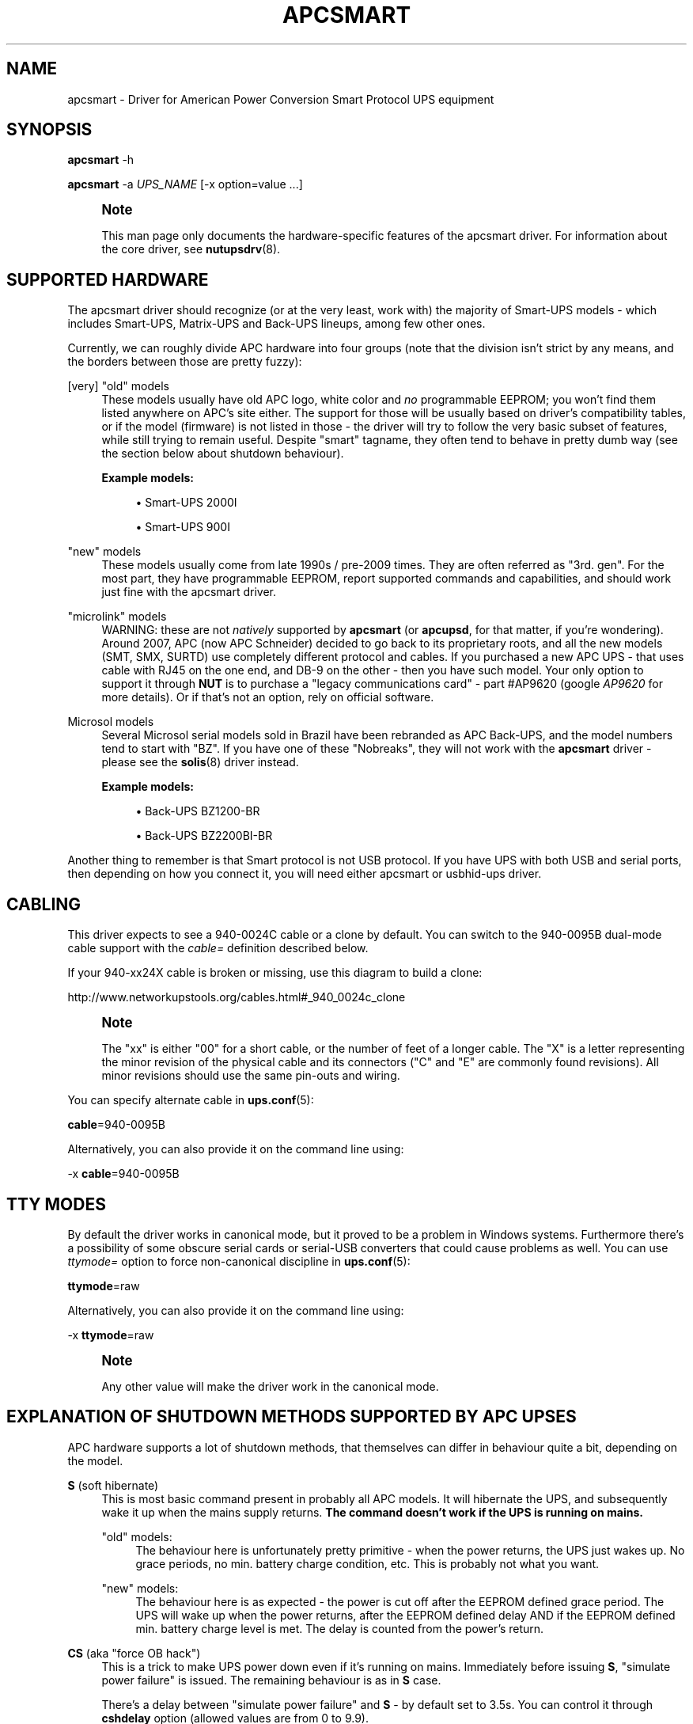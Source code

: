 '\" t
.\"     Title: apcsmart
.\"    Author: [FIXME: author] [see http://www.docbook.org/tdg5/en/html/author]
.\" Generator: DocBook XSL Stylesheets vsnapshot <http://docbook.sf.net/>
.\"      Date: 04/26/2022
.\"    Manual: NUT Manual
.\"    Source: Network UPS Tools 2.8.0
.\"  Language: English
.\"
.TH "APCSMART" "8" "04/26/2022" "Network UPS Tools 2\&.8\&.0" "NUT Manual"
.\" -----------------------------------------------------------------
.\" * Define some portability stuff
.\" -----------------------------------------------------------------
.\" ~~~~~~~~~~~~~~~~~~~~~~~~~~~~~~~~~~~~~~~~~~~~~~~~~~~~~~~~~~~~~~~~~
.\" http://bugs.debian.org/507673
.\" http://lists.gnu.org/archive/html/groff/2009-02/msg00013.html
.\" ~~~~~~~~~~~~~~~~~~~~~~~~~~~~~~~~~~~~~~~~~~~~~~~~~~~~~~~~~~~~~~~~~
.ie \n(.g .ds Aq \(aq
.el       .ds Aq '
.\" -----------------------------------------------------------------
.\" * set default formatting
.\" -----------------------------------------------------------------
.\" disable hyphenation
.nh
.\" disable justification (adjust text to left margin only)
.ad l
.\" -----------------------------------------------------------------
.\" * MAIN CONTENT STARTS HERE *
.\" -----------------------------------------------------------------
.SH "NAME"
apcsmart \- Driver for American Power Conversion Smart Protocol UPS equipment
.SH "SYNOPSIS"
.sp
\fBapcsmart\fR \-h
.sp
\fBapcsmart\fR \-a \fIUPS_NAME\fR [\-x option=value \&...]
.if n \{\
.sp
.\}
.RS 4
.it 1 an-trap
.nr an-no-space-flag 1
.nr an-break-flag 1
.br
.ps +1
\fBNote\fR
.ps -1
.br
.sp
This man page only documents the hardware\-specific features of the apcsmart driver\&. For information about the core driver, see \fBnutupsdrv\fR(8)\&.
.sp .5v
.RE
.SH "SUPPORTED HARDWARE"
.sp
The apcsmart driver should recognize (or at the very least, work with) the majority of Smart\-UPS models \- which includes Smart\-UPS, Matrix\-UPS and Back\-UPS lineups, among few other ones\&.
.sp
Currently, we can roughly divide APC hardware into four groups (note that the division isn\(cqt strict by any means, and the borders between those are pretty fuzzy):
.PP
[very] "old" models
.RS 4
These models usually have old APC logo, white color and
\fIno\fR
programmable EEPROM; you won\(cqt find them listed anywhere on APC\(cqs site either\&. The support for those will be usually based on driver\(cqs compatibility tables, or if the model (firmware) is not listed in those \- the driver will try to follow the very basic subset of features, while still trying to remain useful\&. Despite "smart" tagname, they often tend to behave in pretty dumb way (see the section below about shutdown behaviour)\&.
.PP
\fBExample models:\fR
.sp
.RS 4
.ie n \{\
\h'-04'\(bu\h'+03'\c
.\}
.el \{\
.sp -1
.IP \(bu 2.3
.\}
Smart\-UPS 2000I
.RE
.sp
.RS 4
.ie n \{\
\h'-04'\(bu\h'+03'\c
.\}
.el \{\
.sp -1
.IP \(bu 2.3
.\}
Smart\-UPS 900I
.RE
.RE
.PP
"new" models
.RS 4
These models usually come from late 1990s / pre\-2009 times\&. They are often referred as "3rd\&. gen"\&. For the most part, they have programmable EEPROM, report supported commands and capabilities, and should work just fine with the apcsmart driver\&.
.RE
.PP
"microlink" models
.RS 4
WARNING: these are not
\fInatively\fR
supported by
\fBapcsmart\fR
(or
\fBapcupsd\fR, for that matter, if you\(cqre wondering)\&. Around 2007, APC (now APC Schneider) decided to go back to its proprietary roots, and all the new models (SMT, SMX, SURTD) use completely different protocol and cables\&. If you purchased a new APC UPS \- that uses cable with RJ45 on the one end, and DB\-9 on the other \- then you have such model\&. Your only option to support it through
\fBNUT\fR
is to purchase a "legacy communications card" \- part #AP9620 (google
\fIAP9620\fR
for more details)\&. Or if that\(cqs not an option, rely on official software\&.
.RE
.PP
Microsol models
.RS 4
Several Microsol serial models sold in Brazil have been rebranded as APC Back\-UPS, and the model numbers tend to start with "BZ"\&. If you have one of these "Nobreaks", they will not work with the
\fBapcsmart\fR
driver \- please see the
\fBsolis\fR(8)
driver instead\&.
.PP
\fBExample models:\fR
.sp
.RS 4
.ie n \{\
\h'-04'\(bu\h'+03'\c
.\}
.el \{\
.sp -1
.IP \(bu 2.3
.\}
Back\-UPS BZ1200\-BR
.RE
.sp
.RS 4
.ie n \{\
\h'-04'\(bu\h'+03'\c
.\}
.el \{\
.sp -1
.IP \(bu 2.3
.\}
Back\-UPS BZ2200BI\-BR
.RE
.RE
.sp
Another thing to remember is that Smart protocol is not USB protocol\&. If you have UPS with both USB and serial ports, then depending on how you connect it, you will need either apcsmart or usbhid\-ups driver\&.
.SH "CABLING"
.sp
This driver expects to see a 940\-0024C cable or a clone by default\&. You can switch to the 940\-0095B dual\-mode cable support with the \fIcable=\fR definition described below\&.
.sp
If your 940\-xx24X cable is broken or missing, use this diagram to build a clone:
.sp
http://www\&.networkupstools\&.org/cables\&.html#_940_0024c_clone
.if n \{\
.sp
.\}
.RS 4
.it 1 an-trap
.nr an-no-space-flag 1
.nr an-break-flag 1
.br
.ps +1
\fBNote\fR
.ps -1
.br
.sp
The "xx" is either "00" for a short cable, or the number of feet of a longer cable\&. The "X" is a letter representing the minor revision of the physical cable and its connectors ("C" and "E" are commonly found revisions)\&. All minor revisions should use the same pin\-outs and wiring\&.
.sp .5v
.RE
.sp
You can specify alternate cable in \fBups.conf\fR(5):
.sp
\fBcable\fR=940\-0095B
.sp
Alternatively, you can also provide it on the command line using:
.sp
\-x \fBcable\fR=940\-0095B
.SH "TTY MODES"
.sp
By default the driver works in canonical mode, but it proved to be a problem in Windows systems\&. Furthermore there\(cqs a possibility of some obscure serial cards or serial\-USB converters that could cause problems as well\&. You can use \fIttymode=\fR option to force non\-canonical discipline in \fBups.conf\fR(5):
.sp
\fBttymode\fR=raw
.sp
Alternatively, you can also provide it on the command line using:
.sp
\-x \fBttymode\fR=raw
.if n \{\
.sp
.\}
.RS 4
.it 1 an-trap
.nr an-no-space-flag 1
.nr an-break-flag 1
.br
.ps +1
\fBNote\fR
.ps -1
.br
.sp
Any other value will make the driver work in the canonical mode\&.
.sp .5v
.RE
.SH "EXPLANATION OF SHUTDOWN METHODS SUPPORTED BY APC UPSES"
.sp
APC hardware supports a lot of shutdown methods, that themselves can differ in behaviour quite a bit, depending on the model\&.
.PP
\fBS\fR (soft hibernate)
.RS 4
This is most basic command present in probably all APC models\&. It will hibernate the UPS, and subsequently wake it up when the mains supply returns\&.
\fBThe command doesn\(cqt work if the UPS is running on mains\&.\fR
.PP
"old" models:
.RS 4
The behaviour here is unfortunately pretty primitive \- when the power returns, the UPS just wakes up\&. No grace periods, no min\&. battery charge condition, etc\&. This is probably not what you want\&.
.RE
.PP
"new" models:
.RS 4
The behaviour here is as expected \- the power is cut off after the EEPROM defined grace period\&. The UPS will wake up when the power returns, after the EEPROM defined delay AND if the EEPROM defined min\&. battery charge level is met\&. The delay is counted from the power\(cqs return\&.
.RE
.RE
.PP
\fBCS\fR (aka "force OB hack")
.RS 4
This is a trick to make UPS power down even if it\(cqs running on mains\&. Immediately before issuing
\fBS\fR, "simulate power failure" is issued\&. The remaining behaviour is as in
\fBS\fR
case\&.
.sp
There\(cqs a delay between "simulate power failure" and
\fBS\fR
\- by default set to 3\&.5s\&. You can control it through
\fBcshdelay\fR
option (allowed values are from 0 to 9\&.9)\&.
.sp
The name came from APC CS models, where such trick was used to power down UPSes in consistent fashion using only
\fBS\fR\&. It\(cqs better to use
\fB@nnn\fR
command if your UPS supports it (and is not too old, see below)\&.
.RE
.PP
\fB@nnn\fR (hard hibernate)
.RS 4
This is basic command used to hibernate UPS regardless if it\(cqs running on batteries or on mains\&. The option takes 3 digits argument which can be used to specify additional wake\-up delay (in 6 minute units)\&.
.PP
"old" models:
.RS 4
The behaviour is \- unfortunately \- similarly primitive to
\fBS\fR\&. The UPS unconditionally wakes up after nnn*6 minutes \-
\fBit doesn\(cqt care if the power returned !\fR
If nnn = 000, then UPS will do precisely nothing\&. On those models you\(cqre better specifying nnn > 0, if you can estimate the kind of power problems that might be happening in your environment\&. Another thing to consider with "old" models \- you might lose the connection with the UPS, until it wakes up (with
\fBS\fR, the serial connection is kept alive)\&.
.RE
.PP
"new" models:
.RS 4
All the usual variables defined in EEPROM are respected (see
\fBS\fR)\&. Additionally, if nnn > 0, the nnn*6 minutes are added to EEPROM defined delay\&. UPS will not power up if it\(cqs running on batteries, contrary to what "old" models used to do \- the combined delay is counted from the moment of power return\&.
.RE
.sp
Supposedly there exist models that take 2 digits instead of 3\&. Just in case, NUT also supports such variation\&. You have to provide exactly 2 digits to trigger it (\fBawd\fR
option, or argument to one of the supported instant commands)\&.
.RE
.PP
\fBK\fR (delayed poweroff)
.RS 4
This is permanent poweroff \- the UPS will not wake up automatically\&. On newer units, it will respect applicable EEPROM variables\&.
.RE
.PP
\fBZ\fR (instant poweroff)
.RS 4
This is also permanent poweroff \- the UPS will not wake up automatically\&. The poweroff is executed immediately\&.
.RE
.SH "SHUTDOWN CONTROL BY NUT"
.sp
There are three options used to control the shutdown behaviour\&.
.PP
\fBsdtype\fR=[0\-5]
.RS 4
This option takes a single digit (0\-5) as an argument\&. See below for details\&.
.RE
.PP
\fBadvorder\fR=no|[0\-4]+
.RS 4
This option takes string of digits as an argument\&. Methods listed are tried in turn until one of them succeeds\&. Note that the meaning of digits is different from
\fBsdtype\fR\&. See below for details\&.
.RE
.PP
\fBawd\fR=[0\-9]{1,3}
.RS 4
This option lets you specify additional wake\-up delay used by
\fB@\fR\&. If you provide exactly 2 digits, the driver will try 2 digits variation (see previous section for more info)\&. Otherwise standard 3 digits variation is used\&.
\fBNote: the time unit is 6 minutes !\fR
.RE
.sp
Keep in mind that \fBsdtype\fR and \fBadvorder\fR are mutually exclusive\&. If \fBadvorder\fR is provided, \fBsdtype\fR is ignored\&. If \fBadvorder\fR is set to \fIno\fR, \fBsdtype\fR is used instead\&.
.sp
If nothing is provided, \fBNUT\fR will assume \fBsdtype\fR=0 \- which is generally fine for anything not too ancient or not too quirky\&.
.SS "SDTYPE"
.sp
The values permitted are from 0 to 5\&. Only one can be specified\&. Anything else will cause apcsmart to exit\&.
.PP
0
.RS 4
issue soft hibernate (\fBS\fR) if the UPS is running on batteries, otherwise issue hard hibernate (\fB@\fR)
.RE
.PP
1
.RS 4
issue soft hibernate (\fBS\fR) (if on batteries), and if it fails (or on mains) \- try hard hibernate (\fB@\fR)
.RE
.PP
2
.RS 4
issue instant poweroff (\fBZ\fR)
.RE
.PP
3
.RS 4
issue delayed poweroff (\fBK\fR)
.RE
.PP
4
.RS 4
issue "force OB hack" (\fBCS\fR)
.RE
.PP
5
.RS 4
issue hard hibernate (\fB@\fR)
.RE
.if n \{\
.sp
.\}
.RS 4
.it 1 an-trap
.nr an-no-space-flag 1
.nr an-break-flag 1
.br
.ps +1
\fBNote\fR
.ps -1
.br
.sp
Hard hibernate\(cqs additional wake\-up delay can be provided by \fBawd\fR\&.
.sp .5v
.RE
.SS "ADVORDER"
.sp
The argument is either a word \fIno\fR, or a string of 1 \- 5 digits in [0 \- 4] range\&. Each digit maps to the one of shutdown methods supported by APC UPSes\&. Methods listed in this way are tried in order, until one of them succeeds\&.
.sp
If \fBadvorder\fR is undefined or set to \fIno\fR, \fBsdtype\fR is used instead\&.
.sp
The mapping is as follows:
.TS
tab(:);
lt lt
lt lt
lt lt
lt lt
lt lt.
T{
.sp
0
T}:T{
.sp
soft hibernate (\fBS\fR)
T}
T{
.sp
1
T}:T{
.sp
hard hibernate (\fB@\fR)
T}
T{
.sp
2
T}:T{
.sp
delayed poweroff (\fBK\fR)
T}
T{
.sp
3
T}:T{
.sp
instant poweroff (\fBZ\fR)
T}
T{
.sp
4
T}:T{
.sp
"force OB hack" (\fBCS\fR)
T}
.TE
.sp 1
.if n \{\
.sp
.\}
.RS 4
.it 1 an-trap
.nr an-no-space-flag 1
.nr an-break-flag 1
.br
.ps +1
\fBNote\fR
.ps -1
.br
.sp
Hard hibernate\(cqs additional wake\-up delay can be provided by \fBawd\fR\&.
.sp .5v
.RE
.SH "IGNORING LB STATE"
.sp
APC units \- even if they report LB mode \- will not go into shutdown automatically\&. This gives us even more control with reference to "when to actually shutdown PSU"\&. Since version 2\&.6\&.2, NUT supports \fBignorelb\fR option in driver\(cqs section of \fBups.conf\fR(5)\&. When such option is in effect, the core driver will ignore LB state as reported by specific driver and start shutdown basing the decision \fIonly\fR on two conditions:
.sp
battery\&.charge < battery\&.charge\&.low
.sp
\fBOR\fR
.sp
battery\&.runtime < battery\&.runtime\&.low
.sp
Of course \- if any of the variables are not available, the appropriate condition is not checked\&. If you want to explicitly disable one of the conditions, simply override the right hand variable causing the condition to always evaluate to false (you can even provide negative numbers)\&.
.sp
APC UPSes don\(cqt have battery\&.charge\&.low \- you will have to define it if you want to use such condition (prefix the variable with override\&. or default\&.)\&.
.sp
"New" units have battery\&.runtime\&.low, but depending on battery quality, firmware version, calibration and UPS load \- this variable can be underestimated quite a bit \- especially right after going into OB state\&. This in turn can cause LB to be asserted, which under normal conditions will cause \fBNUT\fR to initiate the shutdown\&. You might want to disable this condition entirely, when relying on \fBignorelb\fR option (this was actually the main motivation behind introduction of such feature)\&.
.sp
Simple example:
.sp
.if n \{\
.RS 4
.\}
.nf
[apc]
    ignorelb
    override\&.battery\&.charge\&.low = 15
    override\&.battery\&.runtime\&.low = \-1
.fi
.if n \{\
.RE
.\}
.sp
This would cause apcsmart to go into shutdown \fIonly\fR if detected battery charge < 15%\&. Runtime condition is always false in this example\&.
.sp
You could ask \- why bother ? Well, the reason is already hinted above\&. APC units can be very picky about the batteries, and their firmware can underestimate the remaining runtime (especially right after going into OB state)\&. \fBignorelb\fR option and \fBoverride\&.*\fR let you remain in control of the UPS, not UPS in control of you\&.
.sp
Furthermore, this allows to specify conditions similarly to how it\(cqs done in apcupsd daemon, so it should be welcome by people used to that software\&.
.SH "SUPPORTED INSTANT COMMANDS"
.sp
The apcsmart driver exposes following instant commands:
.PP
shutdown\&.return
.RS 4
executes soft hibernate
.RE
.PP
shutdown\&.return cs
.RS 4
executes "force OB hack"
.RE
.PP
shutdown\&.return at:<nbr>
.RS 4
executes "hard hibernate" with <nbr>*6 minutes additional wake\-up delay (<nbr> format is the same as of
\fBawd\fR
option)
.RE
.PP
shutdown\&.stayoff
.RS 4
executes "delayed poweroff"
.RE
.PP
load\&.off
.RS 4
executes "instant poweroff"
.RE
.sp
All the above commands must be issued 2nd time to have any effect (no less than 3 seconds, and no more than 15 seconds after the initial call)\&. Those commands are mostly useful for manual testing, when your machine is not powered by the UPS you\(cqre testing\&.
.sp
Other supported commands:
.sp
.RS 4
.ie n \{\
\h'-04'\(bu\h'+03'\c
.\}
.el \{\
.sp -1
.IP \(bu 2.3
.\}
load\&.on
.RE
.sp
.RS 4
.ie n \{\
\h'-04'\(bu\h'+03'\c
.\}
.el \{\
.sp -1
.IP \(bu 2.3
.\}
test\&.panel\&.start
.RE
.sp
.RS 4
.ie n \{\
\h'-04'\(bu\h'+03'\c
.\}
.el \{\
.sp -1
.IP \(bu 2.3
.\}
test\&.failure\&.start
.RE
.sp
.RS 4
.ie n \{\
\h'-04'\(bu\h'+03'\c
.\}
.el \{\
.sp -1
.IP \(bu 2.3
.\}
test\&.battery\&.start
.RE
.sp
.RS 4
.ie n \{\
\h'-04'\(bu\h'+03'\c
.\}
.el \{\
.sp -1
.IP \(bu 2.3
.\}
test\&.battery\&.stop
.RE
.sp
.RS 4
.ie n \{\
\h'-04'\(bu\h'+03'\c
.\}
.el \{\
.sp -1
.IP \(bu 2.3
.\}
bypass\&.start
.RE
.sp
.RS 4
.ie n \{\
\h'-04'\(bu\h'+03'\c
.\}
.el \{\
.sp -1
.IP \(bu 2.3
.\}
bypass\&.stop
.RE
.sp
.RS 4
.ie n \{\
\h'-04'\(bu\h'+03'\c
.\}
.el \{\
.sp -1
.IP \(bu 2.3
.\}
calibrate\&.start
.RE
.sp
.RS 4
.ie n \{\
\h'-04'\(bu\h'+03'\c
.\}
.el \{\
.sp -1
.IP \(bu 2.3
.\}
calibrate\&.stop
.RE
.SH "PREVIOUS DRIVER VERSION"
.sp
Previous driver is still available as \fBapcsmart\-old\fR, should there be any need to use earlier version (bugs, incompatibilities with new functionality, etc\&.)\&. In due time, \fBapcsmart\-old\fR will be phased out completely, but this won\(cqt happen until the new version gets solid exposure with no pending issues\&.
.SH "BUGS"
.sp
Some older APC UPS models return bogus data in the status register during a front panel test\&. This is usually detected and discarded, but some other unexpected values have occasionally slipped through\&.
.sp
APC UPS models with both USB and serial ports require a power cycle when switching from USB communication to serial, and perhaps vice versa\&.
.SH "AUTHORS AND HISTORY"
.sp
Nigel Metheringham <Nigel\&.Metheringham@Intechnology\&.co\&.uk> (drawing heavily on the original apcsmart driver by Russell Kroll)\&.
.sp
This driver was called newapc for a time and was renamed in the 1\&.5 series\&.
.sp
In 2\&.6\&.2 it was renamed to apcsmart\-old, being superseded by updated version with new features, which is maintained by Michal Soltys <soltys@ziu\&.info>
.SH "SEE ALSO"
.sp
\fBnutupsdrv\fR(8), \fBups.conf\fR(5), \fBusbhid-ups\fR(8), \fBsolis\fR(8)
.SS "Internet resources:"
.sp
The NUT (Network UPS Tools) home page: http://www\&.networkupstools\&.org/
